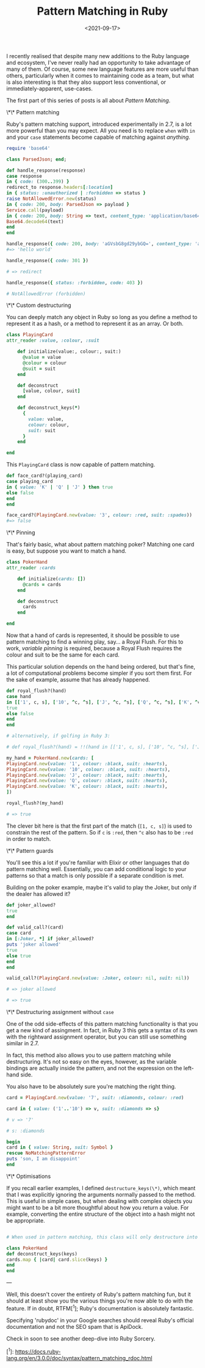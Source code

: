 #+TITLE: Pattern Matching in Ruby
#+DATE: <2021-09-17>
#+CATEGORY: ruby

I recently realised that despite many new additions to the Ruby language and ecosystem, I've never really had an opportunity to take advantage of many of them. Of course, some new language features are more useful than others, particularly when it comes to maintaining code as a team, but what is also interesting is that they also support less conventional, or immediately-apparent, use-cases.

The first part of this series of posts is all about /Pattern Matching/.

#+TOC: headlines 2

\*\* Pattern matching

Ruby's pattern matching support, introduced experimentally in 2.7, is a lot more powerful than you may expect. All you need is to replace ~when~ with ~in~ and your ~case~ statements become capable of matching against /anything/.

#+BEGIN_SRC ruby
require 'base64'

class ParsedJson; end;

def handle_response(response)
case response
in { code: (300..399) }
redirect_to response.headers[:location]
in { status: :unauthorized | :forbidden => status }
raise NotAllowedError.new(status)
in { code: 200, body: ParsedJson => payload }
Service.call(payload)
in { code: 200, body: String => text, content_type: 'application/base64' }
Base64.decode64(text)
end
end

handle_response({ code: 200, body: 'aGVsbG8gd29ybGQ=', content_type: 'application/base64' })
#=> 'hello world'

handle_response({ code: 301 })

# => redirect

handle_response({ status: :forbidden, code: 403 })

# NotAllowedError (forbidden)

#+END_SRC

\*\* Custom destructuring

You can deeply match any object in Ruby so long as you define a method to represent it as a hash, or a method to represent it as an array. Or both.

#+BEGIN_SRC ruby
class PlayingCard
attr_reader :value, :colour, :suit

    def initialize(value:, colour:, suit:)
      @value = value
      @colour = colour
      @suit = suit
    end

    def deconstruct
      [value, colour, suit]
    end

    def deconstruct_keys(*)
      {
        value: value,
        colour: colour,
        suit: suit
      }
    end

end
#+END_SRC

This ~PlayingCard~ class is now capable of pattern matching.

#+BEGIN_SRC ruby
def face_card?(playing_card)
case playing_card
in { value: 'K' | 'Q' | 'J' } then true
else false
end
end

face_card?(PlayingCard.new(value: '3', colour: :red, suit: :spades))
#=> false
#+END_SRC

\*\* Pinning

That's fairly basic, what about pattern matching poker? Matching one card is easy, but suppose you want to match a hand.

#+BEGIN_SRC ruby
class PokerHand
attr_reader :cards

    def initialize(cards: [])
      @cards = cards
    end

    def deconstruct
      cards
    end

end
#+END_SRC

Now that a hand of cards is represented, it should be possible to use pattern matching to find a winning play, say... a Royal Flush. For this to work, /variable pinning/ is required, because a Royal Flush requires the colour and suit to be the same for each card.

This particular solution depends on the hand being ordered, but that's fine, a lot of computational problems become simpler if you sort them first. For the sake of example, assume that has already happened.

#+BEGIN_SRC ruby
def royal_flush?(hand)
case hand
in [['1', c, s], ['10', ^c, ^s], ['J', ^c, ^s], ['Q', ^c, ^s], ['K', ^c, ^s]]
true
else false
end
end

# alternatively, if golfing in Ruby 3:

# def royal_flush?(hand) = !!(hand in [['1', c, s], ['10', ^c, ^s], ['J', ^c, ^s], ['Q', ^c, ^s], ['K', ^c, ^s]] rescue false)

my_hand = PokerHand.new(cards: [
PlayingCard.new(value: '1', colour: :black, suit: :hearts),
PlayingCard.new(value: '10', colour: :black, suit: :hearts),
PlayingCard.new(value: 'J', colour: :black, suit: :hearts),
PlayingCard.new(value: 'Q', colour: :black, suit: :hearts),
PlayingCard.new(value: 'K', colour: :black, suit: :hearts),
])

royal_flush?(my_hand)

# => true

#+END_SRC

The clever bit here is that the first part of the match (~[1, c, s]~) is used to constrain the rest of the pattern. So if ~c~ is ~:red~, then ~^c~ also has to be ~:red~ in order to match.

\*\* Pattern guards

You'll see this a lot if you're familiar with Elixir or other languages that do pattern matching well. Essentially, you can add conditional logic to your patterns so that a match is only possible if a separate condition is met.

Building on the poker example, maybe it's valid to play the Joker, but only if the dealer has allowed it?

#+BEGIN_SRC ruby
def joker_allowed?
true
end

def valid_call?(card)
case card
in [:Joker, *] if joker_allowed?
puts 'joker allowed'
true
else true
end
end

valid_call?(PlayingCard.new(value: :Joker, colour: nil, suit: nil))

# => joker allowed

# => true

#+END_SRC

\*\* Destructuring assignment without ~case~

One of the odd side-effects of this pattern matching functionality is that you get a new kind of assingment. In fact, in Ruby 3 this gets a syntax of its own with the rightward assignment operator, but you can still use something similar in 2.7.

In fact, this method also allows you to use pattern matching while destructuring. It's not so easy on the eyes, however, as the variable bindings are actually inside the pattern, and not the expression on the left-hand side.

You also have to be absolutely sure you're matching the right thing.

#+BEGIN_SRC ruby
card = PlayingCard.new(value: '7', suit: :diamonds, colour: :red)

card in { value: ('1'..'10') => v, suit: :diamonds => s}

# v => '7'

# s: :diamonds

begin
card in { value: String, suit: Symbol }
rescue NoMatchingPatternError
puts 'son, I am disappoint'
end
#+END_SRC

\*\* Optimisations

If you recall earlier examples, I defined ~destructure_keys(\*)~, which meant that I was explicitly ignoring the arguments normally passed to the method. This is useful in simple cases, but when dealing with complex objects you might want to be a bit more thoughtful about how you return a value. For example, converting the entire structure of the object into a hash might not be appropriate.

#+BEGIN_SRC ruby

# When used in pattern matching, this class will only destructure into the provided keys

class PokerHand
def deconstruct_keys(keys)
cards.map { |card| card.slice(keys) }
end
end
#+END_SRC

---

Well, this doesn't cover the entirety of Ruby's pattern matching fun, but it should at least show you the various things you're now able to do with the feature. If in doubt, RTFM[^1]; Ruby's documentation is absolutely fantastic.

#+BEGIN_ASIDE
Specifying 'rubydoc' in your Google searches should reveal Ruby's official documentation and not the SEO spam that is ApiDock.
#+END_ASIDE

Check in soon to see another deep-dive into Ruby Sorcery.

[^1]: https://docs.ruby-lang.org/en/3.0.0/doc/syntax/pattern_matching_rdoc.html
